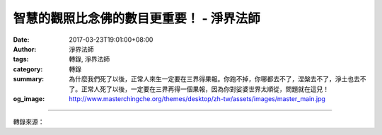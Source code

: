 智慧的觀照比念佛的數目更重要！ - 淨界法師
#########################################

:date: 2017-03-23T19:01:00+08:00
:author: 淨界法師
:tags: 轉錄, 淨界法師
:category: 轉錄
:summary: 為什麼我們死了以後，正常人來生一定要在三界得果報。你跑不掉，你哪都去不了，涅槃去不了，淨土也去不了。正常人死了以後，一定要在三界再得一個果報，因為你對娑婆世界太順從，問題就在這兒！
:og_image: http://www.masterchingche.org/themes/desktop/zh-tw/assets/images/master_main.jpg


.. raw:: html

  <p>智慧的觀照比念佛的數目更重要！<br/> 上淨下界法師</p><p> 淨土宗的修學，是本尊相應的法門，就是說，我們臨命終是仰仗彌陀本願的攝受而往生。但關鍵是我們怎麼去跟彌陀感應道交，就是說彌陀的本願功德已經存在，但是你必須把它啟動起來，套一句蕅益大師的專業名詞，叫轉他成自，你如何把彌陀的功德轉化成你的功德呢？</p><p> 按照善導大師的說法，轉他成自的重點有兩個：第一個，提起佛號；第二個，順從本願。所以這就牽涉到你念佛有兩個重點：第一個是數量的問題；第二個是本質的問題。</p><p> 從淨土宗的角度，佛號多多益善，因為那個佛號是一個無量光無量壽的功德莊嚴，所以佛號進入到我們心中，的確會產生一種熏習的力量，不思議熏，不思議變，“清珠投於濁水，濁水不得不清；佛號投於亂心，亂心不得不佛”，佛號真的會產生一個很大的加持力，的確會讓我們業障消除，福慧增長。</p><p> 但是你要往生，那就不僅僅是提起佛號而已，那是一個思想的問題，你必須要順從本願。我們以前都是順從娑婆世界，這就是我們為什麼會一次一次的輪回。</p><p> 為什麼我們死了以後，正常人來生一定要在三界得果報。你跑不掉，你哪都去不了，涅槃去不了，淨土也去不了。正常人死了以後，一定要在三界再得一個果報，因為你對娑婆世界太順從，問題就在這兒！</p>

.. image:: https://scontent-tpe1-1.xx.fbcdn.net/v/t1.0-9/17309887_1940994586135071_529413698405480697_n.jpg?oh=9fb37ec28e574cee3adbf1580faa4e01&oe=595D301E
   :align: center
   :alt: 智慧的觀照比念佛的數目更重要！

----

轉錄來源：

.. raw:: html

  <iframe src="https://www.facebook.com/plugins/post.php?href=https%3A%2F%2Fwww.facebook.com%2Fwww.masterchingche.org%2Fposts%2F1940994586135071&width=500" width="500" height="492" style="border:none;overflow:hidden" scrolling="no" frameborder="0" allowTransparency="true"></iframe>

.. _淨界法師: http://www.masterchingche.org/zh-tw/master_main.php
